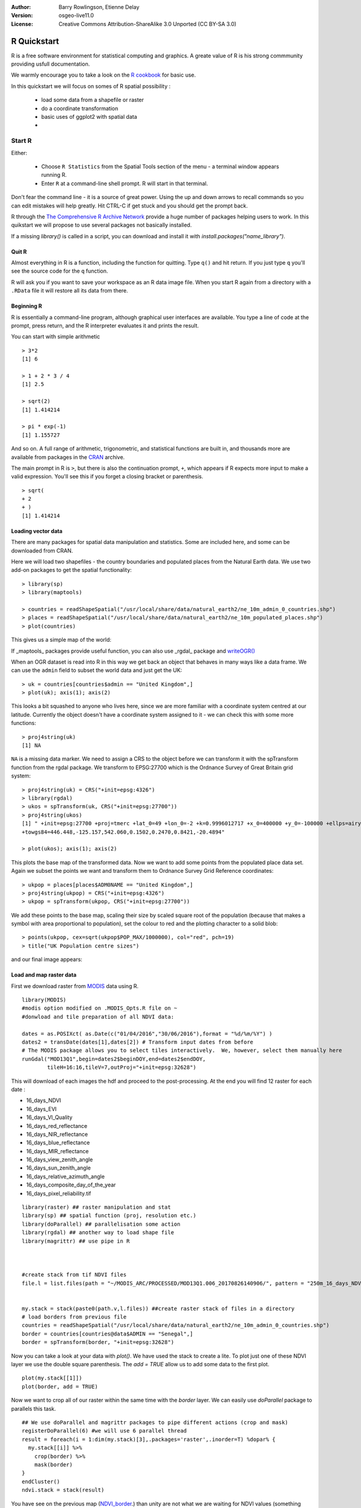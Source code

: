 :Author: Barry Rowlingson, Etienne Delay
:Version: osgeo-live11.0
:License: Creative Commons Attribution-ShareAlike 3.0 Unported  (CC BY-SA 3.0)

.. image:: /images/project_logos/logo-R.png
  :alt: project logo
  :align: right

********************************************************************************
R Quickstart
********************************************************************************

R is a free software environment for statistical computing and graphics.
A greate value of R is his strong commmunity providing usfull documentation.

We warmly encourage you to take a look on the `R cookbook <http://www.cookbook-r.com/>`_ for basic use.

In this quickstart we will focus on somes of R spatial possibility :

  * load some data from a shapefile or raster
  * do a coordinate transformation
  * basic uses of ggplot2 with spatial data
  *

Start R
================================================================================

Either:

  * Choose ``R Statistics`` from the Spatial Tools section of the  menu - a terminal window appears running R.
  * Enter ``R`` at a command-line shell prompt. R will start in that terminal.

Don't fear the command line - it is a source of great power. Using the up and down arrows to recall commands so you can edit mistakes will help greatly.
Hit CTRL-C if get stuck and you should get the prompt back.

R through the `The Comprehensive R Archive Network <https://cran.r-project.org/>`_ provide a huge number of packages helping users to work. In this quikstart we will propose to use several packages not basically installed.

If a missing `library()` is called in a script, you can download and install it with `install.packages("name_library")`.

Quit R
-------------------------------------------------------------------------------

Almost everything in R is a function, including the function for quitting. Type
``q()`` and hit return. If you just type ``q`` you'll see the source code for the ``q`` function.

R will ask you if you want to save your workspace as an R data image file. When you
start R again from a directory with a ``.RData`` file it will restore all its
data from there.


Beginning R
-------------------------------------------------------------------------------

R is essentially a command-line program, although graphical user
interfaces are available. You type a line of code at the prompt,
press return, and the R interpreter evaluates it and prints the
result.

You can start with simple arithmetic

::

   > 3*2
   [1] 6

   > 1 + 2 * 3 / 4
   [1] 2.5

   > sqrt(2)
   [1] 1.414214

   > pi * exp(-1)
   [1] 1.155727


And so on. A full range of arithmetic, trigonometric, and statistical
functions are built in, and thousands more are available from
packages in the `CRAN <http://cran.r-project.org/>`_ archive.

The main prompt in R is ``>``, but there is also the continuation prompt, ``+``, which appears if R expects more input to make a valid expression.
You'll see this if you forget a closing bracket or parenthesis.

::

   > sqrt(
   + 2
   + )
   [1] 1.414214




Loading vector data
-------------------------------------------------------------------------------

There are many packages for spatial data manipulation and statistics. Some
are included here, and some can be downloaded from CRAN.

Here we will load two shapefiles - the country boundaries and populated places
from the Natural Earth data. We use two add-on packages to get the spatial
functionality:

::

	> library(sp)
	> library(maptools)

	> countries = readShapeSpatial("/usr/local/share/data/natural_earth2/ne_10m_admin_0_countries.shp")
	> places = readShapeSpatial("/usr/local/share/data/natural_earth2/ne_10m_populated_places.shp")
	> plot(countries)

This gives us a simple map of the world:

.. image:: /images/screenshots/1024x768/r_plot1.png

If _maptools_ packages provide useful function, you can also use _rgdal_ package and `writeOGR() <https://www.rdocumentation.org/packages/rgdal/versions/1.2-8/topics/writeOGR>`_

When an OGR dataset is read into R in this way we get back an object that
behaves in many ways like a data frame. We can use the ``admin``
field to subset the world data and just get the UK:

::

	> uk = countries[countries$admin == "United Kingdom",]
	> plot(uk); axis(1); axis(2)

.. image:: /images/screenshots/1024x768/r_plot2.png

This looks a bit squashed to anyone who lives here, since we are more familiar with
a coordinate system centred at our latitude. Currently the object doesn't have a
coordinate system assigned to it - we can check this with some more functions:

::

	> proj4string(uk)
	[1] NA

``NA`` is a missing data marker. We need to assign a CRS to the object before we can
transform it with the spTransform function from the rgdal package. We transform
to EPSG:27700 which is the Ordnance Survey of Great Britain grid system:

::

	> proj4string(uk) = CRS("+init=epsg:4326")
	> library(rgdal)
	> ukos = spTransform(uk, CRS("+init=epsg:27700"))
	> proj4string(ukos)
	[1] " +init=epsg:27700 +proj=tmerc +lat_0=49 +lon_0=-2 +k=0.9996012717 +x_0=400000 +y_0=-100000 +ellps=airy +datum=OSGB36 +units=m +no_defs
	+towgs84=446.448,-125.157,542.060,0.1502,0.2470,0.8421,-20.4894"

	> plot(ukos); axis(1); axis(2)

This plots the base map of the transformed data. Now we want to add some points from the
populated place data set. Again we subset the points we want and transform them to
Ordnance Survey Grid Reference coordinates:

::

	> ukpop = places[places$ADM0NAME == "United Kingdom",]
	> proj4string(ukpop) = CRS("+init=epsg:4326")
	> ukpop = spTransform(ukpop, CRS("+init=epsg:27700"))

We add these points to the base map, scaling their size by scaled square root of the
population (because that makes a symbol with area proportional to population), set the
colour to red and the plotting character to a solid blob:
::

	> points(ukpop, cex=sqrt(ukpop$POP_MAX/1000000), col="red", pch=19)
	> title("UK Population centre sizes")

and our final image appears:

.. image:: /images/screenshots/1024x768/r_plot3.png

Load and map raster data
-------------------------------------------------------------------------------
First we download raster from `MODIS <https://en.wikipedia.org/wiki/Moderate-resolution_imaging_spectroradiometer>`_ data using R.

::

    library(MODIS)
    #modis option modified on .MODIS_Opts.R file on ~
    #donwload and tile preparation of all NDVI data:

    dates = as.POSIXct( as.Date(c("01/04/2016","30/06/2016"),format = "%d/%m/%Y") )
    dates2 = transDate(dates[1],dates[2]) # Transform input dates from before
    # The MODIS package allows you to select tiles interactively.  We, however, select them manually here
    runGdal("MOD13Q1",begin=dates2$beginDOY,end=dates2$endDOY,
            tileH=16:16,tileV=7,outProj="+init=epsg:32628")

This will download of each images the hdf and proceed to the post-processing. At the end you will find 12 raster for each date :

* 16_days_NDVI
* 16_days_EVI
* 16_days_VI_Quality
* 16_days_red_reflectance
* 16_days_NIR_reflectance
* 16_days_blue_reflectance
* 16_days_MIR_reflectance
* 16_days_view_zenith_angle
* 16_days_sun_zenith_angle
* 16_days_relative_azimuth_angle
* 16_days_composite_day_of_the_year
* 16_days_pixel_reliability.tif



::

    library(raster) ## raster manipulation and stat
    library(sp) ## spatial function (proj, resolution etc.)
    library(doParallel) ## parallelisation some action
    library(rgdal) ## another way to load shape file
    library(magrittr) ## use pipe in R



    #create stack from tif NDVI files
    file.l = list.files(path = "~/MODIS_ARC/PROCESSED/MOD13Q1.006_20170826140906/", pattern = "250m_16_days_NDVI")


    my.stack = stack(paste0(path.v,l.files)) ##create raster stack of files in a directory
    # load borders from previous file
    countries = readShapeSpatial("/usr/local/share/data/natural_earth2/ne_10m_admin_0_countries.shp")
    border = countries[countries@data$ADMIN == "Senegal",]
    border = spTransform(border, "+init=epsg:32628")

Now you can take a look at your data with `plot()`. We have used the stack to create a lite. To plot just one of these NDVI layer we use the double square parenthesis. The `add = TRUE` allow us to add some data to the first plot.

::

    plot(my.stack[[1]])
    plot(border, add = TRUE)

.. _NDVI_border:
.. image:: /images/screenshots/1024x768/r-ndvi_sng.png

Now we want to crop all of our raster within the same time with the `border` layer. We can easily use `doParallel` package to parallels this task.

::

    ## We use doParallel and magrittr packages to pipe different actions (crop and mask)
    registerDoParallel(6) #we will use 6 parallel thread
    result = foreach(i = 1:dim(my.stack)[3],.packages='raster',.inorder=T) %dopar% {
      my.stack[[i]] %>%
        crop(border) %>%
        mask(border)
    }
    endCluster()
    ndvi.stack = stack(result)

You have see on the previous map (NDVI_border_.) than unity are not what we are waiting for NDVI values (something between -1 and 1). So let's resale our data !

::

    ndvi.stack = ndvi.stack*0.0001 #rescaling of MODIS data
    ndvi.stack[ndvi.stack ==-0.3]=NA #Fill value(-0,3) in NA
    ndvi.stack[ndvi.stack < (-0.2)]=NA # as valide range is -0.2 -1 , all values smaller than -0,2 are masked out
    names(ndvi.stack) = seq.POSIXt(from = ISOdate(2016,4,1), by = "16 day", length.out = 6)

And finaly let's plot it !

::

    my_palette = colorRampPalette(c("red", "yellow", "lightgreen")) #Create a color palette for our values
    ## Plot X maps in the same layout
    spplot(ndvi.stack, layout=c(2, 3),
        col.regions = my_palette(16))

.. image:: /images/screenshots/1024x768/r_sng_senegal_crop.png

Plots with ggplot2
================================================================================


Dynamic map with leaflet
================================================================================


Vignettes
================================================================================

In the past the documentation for R packages tended to be tersely-written help pages for each function. Now package authors are encouraged to write a 'vignette' as a friendly introduction to the package.

If you just run the ``vignette()`` function with no arguments you will get the list of those vignettes on your system. Try ``vignette("intro_sp")`` for a slightly technical introduction to the R spatial package.

The ``vignette("gstat")`` gives a tutorial in the use of that package for spatial interpolation including Kriging.

.. comment: doesn't work// or ``vignette("shapefiles")`` for explanations of using shapefiles in R.

Further Reading
================================================================================

* For general information about R, try the official `Introduction to R <http://cran.r-project.org/doc/manuals/R-intro.html>`_ or any of the documentation from the main `R Project <http://www.r-project.org/>`_ page.
* You can also take time with the `R cookbook <http://www.cookbook-r.com/>`_. A great place to learn basis and go deeper into mechanics of some indispensable packages like *ggplot2* or *ddplyr*.
* For more information on spatial aspects of R, the best place to start is probably the `R Spatial Task View <http://cran.r-project.org/web/views/Spatial.html>`_
* RStoolbox for remote sensing in R have a `nice blog <http://bleutner.github.io/RStoolbox/>`_

R and space in books
===============================================================================
* Wegmann, Martin, Benjamin Leutner, et Stefan Dech, éd. 2016. _Remote Sensing and GIS for Ecologists: Using Open Source Software_. Pelagic Publishing.

* Blangiardo, Marta, et Michela Cameletti. 2015. _Spatial and Spatio-temporal Bayesian Models with R - INLA_. 1ʳᵉ éd. Wiley.

* Brunsdon, Chris, et Lex Comber. 2015. _An Introduction to R for Spatial Analysis & Mapping_. Los Angeles: SAGE Publications Ltd.
